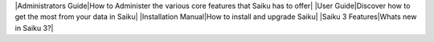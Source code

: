 |Administrators Guide|How to Administer the various core features that Saiku has to offer|
|User Guide|Discover how to get the most from your data in Saiku|
|Installation Manual|How to install and upgrade Saiku|
|Saiku 3 Features|Whats new in Saiku 3?|

